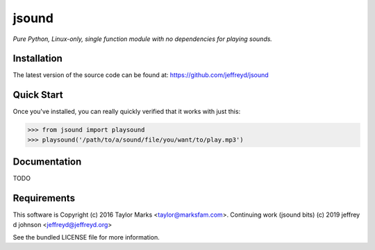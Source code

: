 jsound
=========
*Pure Python, Linux-only, single function module with no dependencies for playing sounds.*

Installation
------------
The latest version of the source code can be found at:
https://github.com/jeffreyd/jsound

Quick Start
-----------
Once you've installed, you can really quickly verified that it works with just this:

.. code-block:: python

    >>> from jsound import playsound
    >>> playsound('/path/to/a/sound/file/you/want/to/play.mp3') 

Documentation
-------------
TODO

Requirements
---------
This software is Copyright (c) 2016 Taylor Marks <taylor@marksfam.com>.
Continuing work (jsound bits) (c) 2019 jeffrey d johnson <jeffreyd@jeffreyd.org>

See the bundled LICENSE file for more information.
